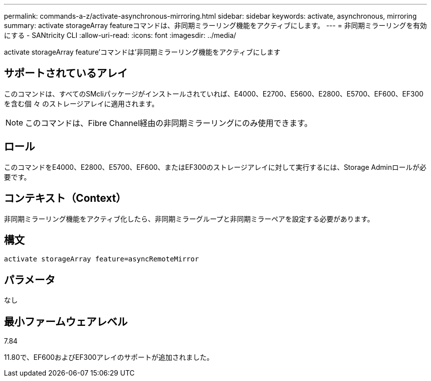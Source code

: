 ---
permalink: commands-a-z/activate-asynchronous-mirroring.html 
sidebar: sidebar 
keywords: activate, asynchronous, mirroring 
summary: activate storageArray featureコマンドは、非同期ミラーリング機能をアクティブにします。 
---
= 非同期ミラーリングを有効にする - SANtricity CLI
:allow-uri-read: 
:icons: font
:imagesdir: ../media/


[role="lead"]
activate storageArray feature'コマンドは'非同期ミラーリング機能をアクティブにします



== サポートされているアレイ

このコマンドは、すべてのSMcliパッケージがインストールされていれば、E4000、E2700、E5600、E2800、E5700、EF600、EF300を含む個 々 のストレージアレイに適用されます。

[NOTE]
====
このコマンドは、Fibre Channel経由の非同期ミラーリングにのみ使用できます。

====


== ロール

このコマンドをE4000、E2800、E5700、EF600、またはEF300のストレージアレイに対して実行するには、Storage Adminロールが必要です。



== コンテキスト（Context）

非同期ミラーリング機能をアクティブ化したら、非同期ミラーグループと非同期ミラーペアを設定する必要があります。



== 構文

[source, cli]
----
activate storageArray feature=asyncRemoteMirror
----


== パラメータ

なし



== 最小ファームウェアレベル

7.84

11.80で、EF600およびEF300アレイのサポートが追加されました。
